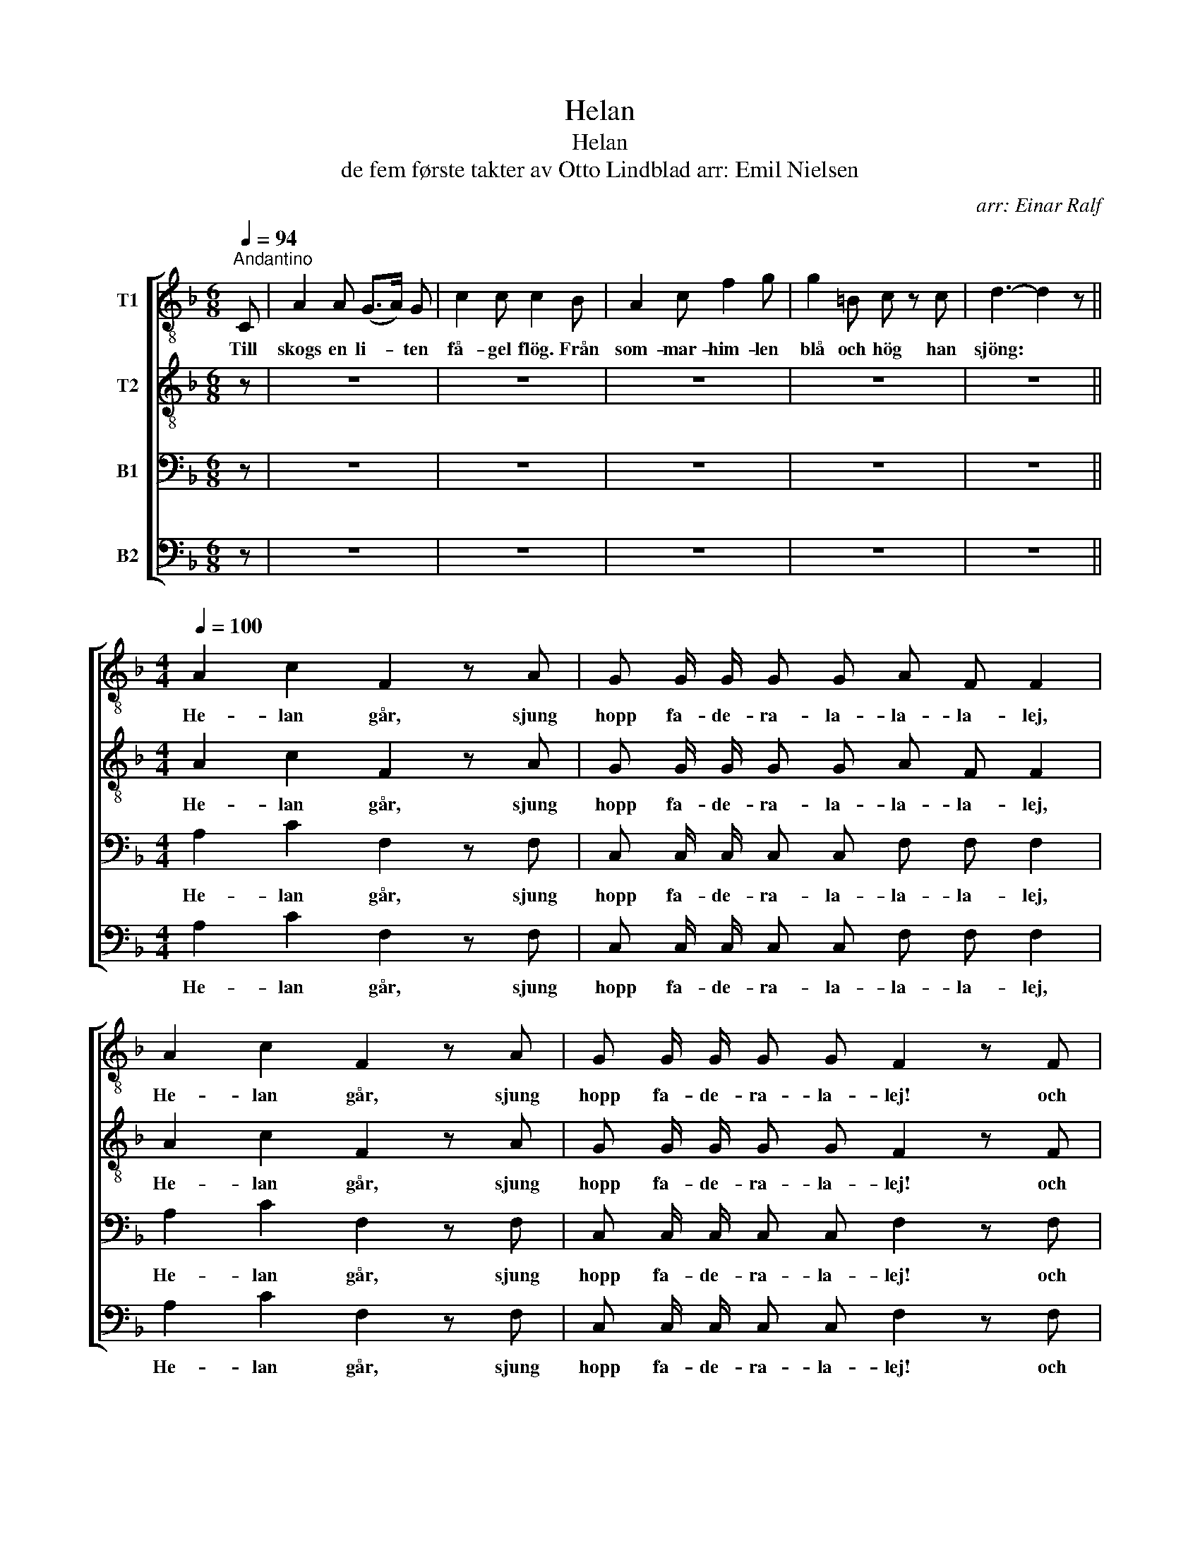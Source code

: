 X:1
T:Helan
T:Helan
T:de fem første takter av Otto Lindblad arr: Emil Nielsen 
C:arr: Einar Ralf
%%score [ 1 2 3 4 ]
L:1/8
Q:1/4=94
M:6/8
K:F
V:1 treble-8 nm="T1"
V:2 treble-8 nm="T2"
V:3 bass nm="B1"
V:4 bass nm="B2"
V:1
"^Andantino" C | A2 A (G>A) G | c2 c c2 B | A2 c f2 g | g2 =B c z c | d3- d2 z || %6
w: Till|skogs en li- * ten|få- gel flög. Från|som- mar- him- len|blå och hög han|sjöng: *|
[M:4/4][Q:1/4=100] A2 c2 F2 z A | G G/ G/ G G A F F2 | A2 c2 F2 z A | G G/ G/ G G F2 z F | %10
w: He- lan går, sjung|hopp fa- de- ra- la- la- la- lej,|He- lan går, sjung|hopp fa- de- ra- la- lej! och|
 G C C C A F F F | G C C C A F F2 | A2 c2 !fermata!f2 !fermata!z f | e e/ e/ e e f4 |] %14
w: den som in- te He- lan tar, han|hel- ler in- te Hal- van får.|He- lan går! Sjung|hopp fa- la- lal- la- lej!|
V:2
 z | z6 | z6 | z6 | z6 | z6 ||[M:4/4] A2 c2 F2 z A | G G/ G/ G G A F F2 | A2 c2 F2 z A | %9
w: ||||||He- lan går, sjung|hopp fa- de- ra- la- la- la- lej,|He- lan går, sjung|
 G G/ G/ G G F2 z F | G C C C A F F F | G C C C A F F2 | A2 c2 !fermata!c2 !fermata!z c | %13
w: hopp fa- de- ra- la- lej! och|den som in- te He- lan tar, han|hel- ler in- te Hal- van får.|He- lan går! Sjung|
 c c/ c/ c c c4 |] %14
w: hopp fa- la- lal- la- lej!|
V:3
 z | z6 | z6 | z6 | z6 | z6 ||[M:4/4] A,2 C2 F,2 z F, | C, C,/ C,/ C, C, F, F, F,2 | %8
w: ||||||He- lan går, sjung|hopp fa- de- ra- la- la- la- lej,|
 A,2 C2 F,2 z F, | C, C,/ C,/ C, C, F,2 z F, | C, C, C, C, F, F, F, F, | C, C, C, C, F, F, F,2 | %12
w: He- lan går, sjung|hopp fa- de- ra- la- lej! och|den som in- te he- lan tar, han|hel- ler in- te Hal- van får.|
 A,2 B,2 !fermata!A,2 !fermata!z A, | B, B,/ B,/ B, B, A,4 |] %14
w: He- lan går! Sjung|hopp fa- la- lal- la- lej!|
V:4
 z | z6 | z6 | z6 | z6 | z6 ||[M:4/4] A,2 C2 F,2 z F, | C, C,/ C,/ C, C, F, F, F,2 | %8
w: ||||||He- lan går, sjung|hopp fa- de- ra- la- la- la- lej,|
 A,2 C2 F,2 z F, | C, C,/ C,/ C, C, F,2 z F, | C, C, C, C, F, F, F, F, | C, C, C, C, F, F, F,2 | %12
w: He- lan går, sjung|hopp fa- de- ra- la- lej! och|den som in- te he- lan tar, han|hel- ler in- te Hal- van får.|
 A,2 G,2 !fermata!F,2 !fermata!z F, | G, G,/ G,/ C, C, [F,,F,]4 |] %14
w: He- lan går! Sjung|hopp fa- la- lal- la- lej!|

